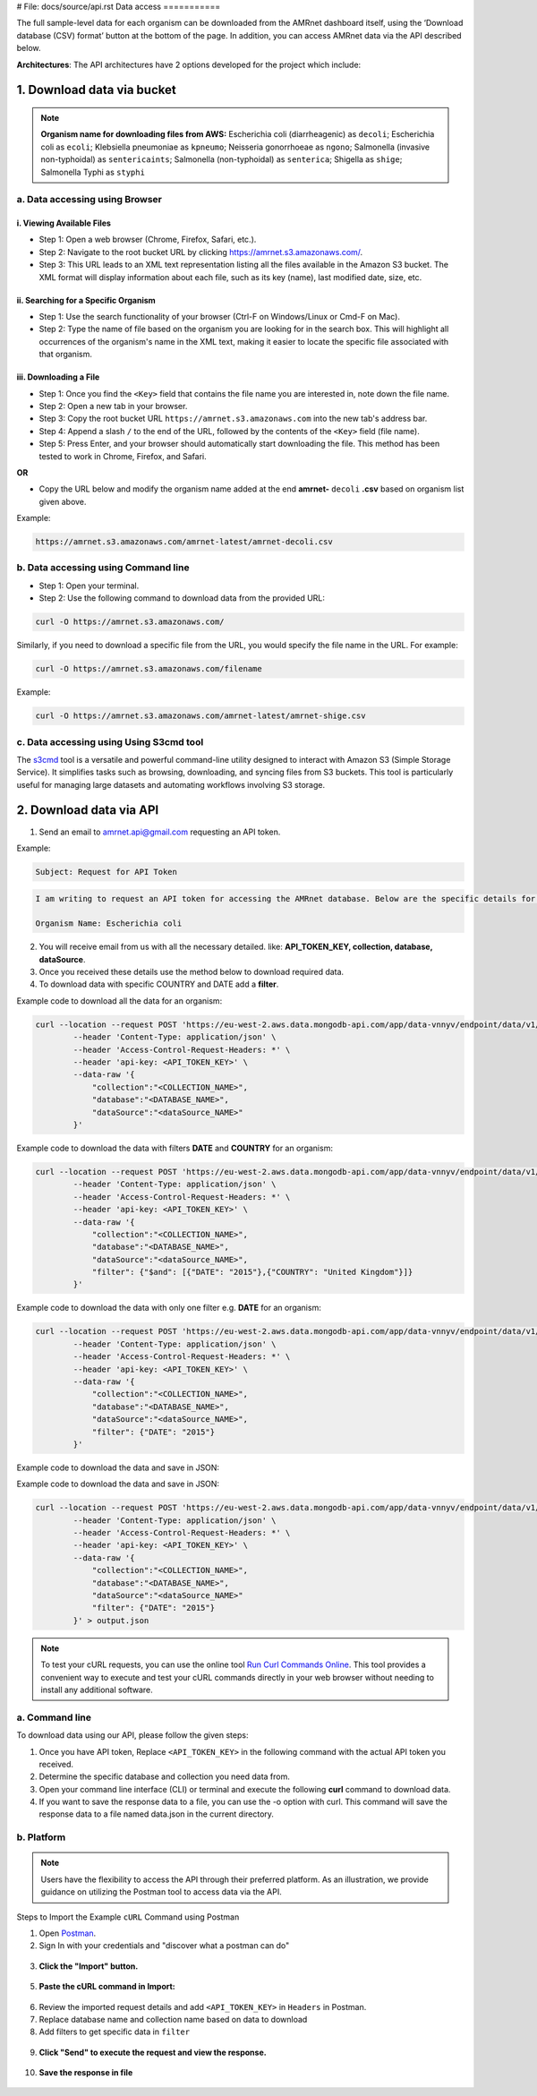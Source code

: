 # File: docs/source/api.rst
Data access
===========

The full sample-level data for each organism can be downloaded from the AMRnet dashboard itself, using the ‘Download database (CSV) format’ button at the bottom of the page. In addition, you can access AMRnet data via the API described below.

**Architectures**: The API architectures have 2 options developed for the project which include:

.. **OPTION 1:**

.. .. figure:: assets/apiauth1.png
..    :width: 100%
..    :align: center
..    :alt: api

.. .. figure:: assets/arrow.png
..    :width: 100%
..    :align: center
..    :alt: api

.. .. figure:: assets/apiauth2.png
..     :width: 100%
..     :align: center
..     :alt: api

.. **OPTION 2:**

.. .. figure:: assets/apidatalake1.png
..    :width: 100%
..    :align: center
..    :alt: api

.. .. figure:: assets/arrow.png
..    :width: 100%
..    :align: center
..    :alt: api

.. .. figure:: assets/apidatalake2.png
..     :width: 100%
..     :align: center
..     :alt: api

.. **OPTION 3:**

.. .. figure:: assets/apigui1.png
..    :width: 100%
..    :align: center
..    :alt: api

.. .. figure:: assets/arrow.png
..    :width: 100%
..    :align: center
..    :alt: api

.. .. figure:: assets/apigui2.png
..     :width: 100%
..     :align: center
..     :alt: api

1. Download data via bucket
---------------------------

.. note:: **Organism name for downloading files from AWS:** 
    Escherichia coli (diarrheagenic) as ``decoli``; 
    Escherichia coli as ``ecoli``; 
    Klebsiella pneumoniae as ``kpneumo``; 
    Neisseria gonorrhoeae as ``ngono``; 
    Salmonella (invasive non-typhoidal) as ``sentericaints``; 
    Salmonella (non-typhoidal) as ``senterica``; 
    Shigella as ``shige``; 
    Salmonella Typhi as ``styphi``

a. Data accessing using Browser
******************************************

i. Viewing Available Files
~~~~~~~~~~~~~~~~~~~~~~~~~~~
* Step 1: Open a web browser (Chrome, Firefox, Safari, etc.).
* Step 2: Navigate to the root bucket URL by clicking `https://amrnet.s3.amazonaws.com/ <https://amrnet.s3.amazonaws.com/>`_.
* Step 3: This URL leads to an XML text representation listing all the files available in the Amazon S3 bucket. The XML format will display information about each file, such as its key (name), last modified date, size, etc.

ii. Searching for a Specific Organism
~~~~~~~~~~~~~~~~~~~~~~~~~~~~~~~~~~~~~~~
* Step 1: Use the search functionality of your browser (Ctrl-F on Windows/Linux or Cmd-F on Mac).
* Step 2: Type the name of file based on the organism you are looking for in the search box. This will highlight all occurrences of the organism's name in the XML text, making it easier to locate the specific file associated with that organism.

iii. Downloading a File
~~~~~~~~~~~~~~~~~~~~~~~~
* Step 1: Once you find the ``<Key>`` field that contains the file name you are interested in, note down the file name.
* Step 2: Open a new tab in your browser.
* Step 3: Copy the root bucket URL ``https://amrnet.s3.amazonaws.com`` into the new tab's address bar.
* Step 4: Append a slash ``/`` to the end of the URL, followed by the contents of the ``<Key>`` field (file name).
* Step 5: Press Enter, and your browser should automatically start downloading the file. This method has been tested to work in Chrome, Firefox, and Safari.

**OR**

* Copy the URL below and modify the organism name added at the end **amrnet-** ``decoli`` **.csv** based on organism list given above.

Example: 

.. code-block:: bash

    https://amrnet.s3.amazonaws.com/amrnet-latest/amrnet-decoli.csv

b. Data accessing using Command line
************************************************

* Step 1: Open your terminal.
* Step 2: Use the following command to download data from the provided URL:

.. code-block:: bash    
    
    curl -O https://amrnet.s3.amazonaws.com/

Similarly, if you need to download a specific file from the URL, you would specify the file name in the URL. For example:

.. code-block:: bash

    curl -O https://amrnet.s3.amazonaws.com/filename


Example:

.. code-block:: bash

    curl -O https://amrnet.s3.amazonaws.com/amrnet-latest/amrnet-shige.csv


c. Data accessing using Using S3cmd tool 
***************************************************

The `s3cmd <https://s3tools.org/s3cmd>`_ tool is a versatile and powerful command-line utility designed to interact with Amazon S3 (Simple Storage Service). It simplifies tasks such as browsing, downloading, and syncing files from S3 buckets. This tool is particularly useful for managing large datasets and automating workflows involving S3 storage.

2. Download data via API
------------------------

1. Send an email to amrnet.api@gmail.com requesting an API token. 

Example:

.. code-block:: bash

        Subject: Request for API Token

.. code-block:: bash

        I am writing to request an API token for accessing the AMRnet database. Below are the specific details for my request:

        Organism Name: Escherichia coli

2. You will receive email from us with all the necessary detailed. like: **API_TOKEN_KEY, collection, database, dataSource**.
3. Once you received these details use the method below to download required data.
4. To download data with specific COUNTRY and DATE add a **filter**.

Example code to download all the data for an organism:

.. code-block:: bash

    curl --location --request POST 'https://eu-west-2.aws.data.mongodb-api.com/app/data-vnnyv/endpoint/data/v1/action/find' \
            --header 'Content-Type: application/json' \
            --header 'Access-Control-Request-Headers: *' \
            --header 'api-key: <API_TOKEN_KEY>' \
            --data-raw '{
                "collection":"<COLLECTION_NAME>",
                "database":"<DATABASE_NAME>",
                "dataSource":"<dataSource_NAME>"
            }'


Example code to download the data with filters **DATE** and **COUNTRY** for an organism:

.. code-block:: bash

    curl --location --request POST 'https://eu-west-2.aws.data.mongodb-api.com/app/data-vnnyv/endpoint/data/v1/action/find' \
            --header 'Content-Type: application/json' \
            --header 'Access-Control-Request-Headers: *' \
            --header 'api-key: <API_TOKEN_KEY>' \
            --data-raw '{
                "collection":"<COLLECTION_NAME>",
                "database":"<DATABASE_NAME>",
                "dataSource":"<dataSource_NAME>",
                "filter": {"$and": [{"DATE": "2015"},{"COUNTRY": "United Kingdom"}]}
            }'

Example code to download the data with only one filter e.g. **DATE** for an organism:

.. code-block:: bash

    curl --location --request POST 'https://eu-west-2.aws.data.mongodb-api.com/app/data-vnnyv/endpoint/data/v1/action/find' \
            --header 'Content-Type: application/json' \
            --header 'Access-Control-Request-Headers: *' \
            --header 'api-key: <API_TOKEN_KEY>' \
            --data-raw '{
                "collection":"<COLLECTION_NAME>",
                "database":"<DATABASE_NAME>",
                "dataSource":"<dataSource_NAME>",
                "filter": {"DATE": "2015"}
            }'
Example code to download the data and save in JSON:


.. code-block:: bash
    curl --location --request POST 'https://eu-west-2.aws.data.mongodb-api.com/app/data-vnnyv/endpoint/data/v1/action/find' \
            --header 'Content-Type: application/json' \
            --header 'Access-Control-Request-Headers: *' \
            --header 'api-key: <API_TOKEN_KEY>' \
            --data-raw '{
                "collection":"<COLLECTION_NAME>",
                "database":"<DATABASE_NAME>",
                "dataSource":"<dataSource_NAME>",
                "filter": {"DATE": "2015"}
            }' > output.json

Example code to download the data and save in JSON:


.. code-block:: bash

    curl --location --request POST 'https://eu-west-2.aws.data.mongodb-api.com/app/data-vnnyv/endpoint/data/v1/action/find' \
            --header 'Content-Type: application/json' \
            --header 'Access-Control-Request-Headers: *' \
            --header 'api-key: <API_TOKEN_KEY>' \
            --data-raw '{
                "collection":"<COLLECTION_NAME>",
                "database":"<DATABASE_NAME>",
                "dataSource":"<dataSource_NAME>"
                "filter": {"DATE": "2015"}
            }' > output.json
            
.. note::

    To test your cURL requests, you can use the online tool `Run Curl Commands Online <https://reqbin.com/curl>`_. This tool provides a convenient way to execute and test your cURL commands directly in your web browser without needing to install any additional software.

a. Command line
***************

To download data using our API, please follow the given steps:

1. Once you have API token, Replace ``<API_TOKEN_KEY>`` in the following command with the actual API token you received.
2. Determine the specific database and collection you need data from. 
3. Open your command line interface (CLI) or terminal and execute the following **curl** command to download data.
4. If you want to save the response data to a file, you can use the -o option with curl. This command will save the response data to a file named data.json in the current directory.

b. Platform
***********
.. note::

    Users have the flexibility to access the API through their preferred platform. As an illustration, we provide guidance on utilizing the Postman tool to access data via the API.

Steps to Import the Example ``cURL`` Command using Postman
    
1. Open `Postman <https://www.postman.com/>`_.
2. Sign In with your credentials and "discover what a postman can do"

.. figure:: assets/login_postman.png
   :width: 100%
   :align: center
   :alt: Login

3. **Click the "Import" button.**

.. figure:: assets/import_postman.png
   :width: 100%
   :align: center
   :alt: Import


5. **Paste the cURL command in Import:**

.. figure:: assets/curl_postman.png
   :width: 100%
   :align: center
   :alt: CURL
    
6. Review the imported request details and add ``<API_TOKEN_KEY>`` in ``Headers`` in Postman.
7. Replace database name and collection name based on data to download
8. Add filters to get specific data in ``filter``

.. figure:: assets/sample_postman.png
   :width: 100%
   :align: center
   :alt: filter

9. **Click "Send" to execute the request and view the response.** 

.. figure:: assets/send_postman.png
   :width: 100%
   :align: center
   :alt: send

10. **Save the response in file**

.. figure:: assets/save_postman.png
   :width: 100%
   :align: center
   :alt: save

.. 3. Graphical User Interface (GUI)
.. ---------------------------------
